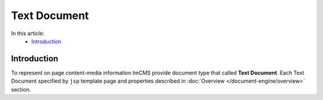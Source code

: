 Text Document
=============

In this article:
    - `Introduction`_


Introduction
------------

To represent on page content-media information ImCMS provide document type that called **Text Document**. Each Text Document specified
by ``jsp`` template page and properties described in :doc:`Overview </document-engine/overview>` section.


